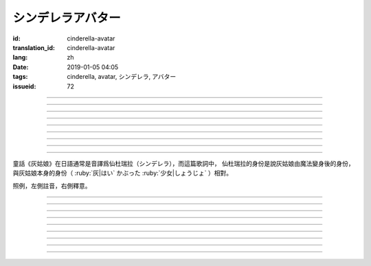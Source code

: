 シンデレラアバター
===========================================

:id: cinderella-avatar
:translation_id: cinderella-avatar
:lang: zh
:date: 2019-01-05 04:05
:tags: cinderella, avatar, シンデレラ, アバター
:issueid: 72


.. youtube:: vQUy6G9X2aY

.. translate-paragraph::

    シンデレラアバターは駆け引きが上手

        仙杜瑞拉的身份適合臨機應變

    然り気なく君にガラスの靴を捧げます

        若無其事地向你送去水晶鞋

----

.. translate-paragraph::

    理想的女性像で君を誑かすの

        用理想的女性形象誘惑你

    「猫かぶり」さえ可愛らしい魔性で

        甚至扮作貓咪那麼可愛又魔性

    磨かれた名演技に酔い痴れなさい

        快痴醉於我磨練已久的演技下吧

    灰かぶった少女なんていなかったの

        蓬頭垢面的灰姑娘根本不存在

----

.. translate-paragraph::

    シンデレラアバターは魔法の産物

        仙杜瑞拉的身份是魔法的產物

    お伽噺では刺激不足　大人の味

        童話故事不夠刺激　成人的味道

    シンデレラアバターは我儘にさせる

        憑藉仙杜瑞拉的身份讓我爲所欲爲

    迎えに来てよ　唇が乾かないうちに

        快來迎接我吧　趁脣印未乾

----

.. translate-paragraph::

    お姫様　召使い　なんでも演じれそう

        公主　侍從　感覺什麼都能演

    臆病な本性さえ隠せるなら

        只要能藏起我膽小的本性

    これほどに私を狡賢くさせる

        讓我變得如此狡詐

    君の魅力こそが罪　気付いてるの？

        全是你的魅力的罪過　沒注意到麼？

----

.. translate-paragraph::

    シンデレラアバターは魔法の産物

        仙杜瑞拉的身份是魔法的產物

    お伽噺では刺激不足　大人の味

        童話故事不夠刺激　成人的味道

    シンデレラアバターは我儘にさせる

        憑藉仙杜瑞拉的身份讓我爲所欲爲

    迎えに来てよ　唇が乾かないうちに

        快來迎接我吧　趁脣印未乾

----

.. translate-paragraph::

    シンデレラアバターは駆け引きが上手

        仙杜瑞拉的身份適合臨機應變

    然り気なく君にガラスの靴を捧げます

        若無其事地向你送去水晶鞋

----


.. translate-paragraph::

    シンデレラアバターは魔法の産物

        仙杜瑞拉的身份是魔法的產物

    お伽噺では刺激不足　大人の味

        童話故事不夠刺激　成人的味道

    シンデレラアバターは我儘にさせる

        憑藉仙杜瑞拉的身份讓我爲所欲爲

    迎えに来てよ　唇が乾かないうちに

        快來迎接我吧　趁脣印未乾

----

.. translate-paragraph::

    お伽噺では刺激不足

        童話故事不夠刺激

    シンデレラアバターは

        仙杜瑞拉的身份

    迎えに来てよ　唇が乾かないうちに

        快來迎接我吧　趁脣印未乾

----

.. translate-paragraph::

    お伽噺より刺激的な愛を頂戴

        快給我比童話故事更刺激的愛吧

----

童話《灰姑娘》在日語通常是音譯爲仙杜瑞拉（シンデレラ），而這篇歌詞中，
仙杜瑞拉的身份是說灰姑娘由魔法變身後的身份，與灰姑娘本身的身份（
:ruby:`灰|はい` かぶった :ruby:`少女|しょうじょ` ）相對。

照例，左側註音，右側釋意。

----

.. translate-paragraph::

    シンデレラアバターは :ruby:`駆|か` け :ruby:`引|ひ` きが :ruby:`上手|じょうず`

       シンデレラアバター: cinderella avatar。
       :ruby:`駆|か` け :ruby:`引|ひ` き：在戰場等場合的臨機應變。

    :ruby:`然|さ` り :ruby:`気|げ` なく :ruby:`君|きみ` にガラスの :ruby:`靴|くつ` を  :ruby:`捧|ささ` げます

       :ruby:`然|さ` り :ruby:`気|げ` なく：若無其事，裝作是不經意間。

----

.. translate-paragraph::

    :ruby:`理想的|りそうてき`  :ruby:`女性像|じょせいぞう` で :ruby:`君|きみ` を :ruby:`誑|たぶら` かすの

       :ruby:`誑|たぶら` かす：欺騙、誘惑、勾引。

    「 :ruby:`猫|ねこ` かぶり」さえ :ruby:`可愛|かわい` らしい :ruby:`魔性|ましょう` で

       「 :ruby:`猫|ねこ` かぶり」：更常見的是引申義，表示裝作老實、乖巧。這裏本意裝作貓的樣子。

    :ruby:`磨|みが` かれた :ruby:`名演技|めいえんぎ` に :ruby:`酔|よ` い :ruby:`痴|し` れなさい

       　

    :ruby:`灰|はい` かぶった :ruby:`少女|しょうじょ` なんていなかったの

       　

----

.. translate-paragraph::

    シンデレラアバターは :ruby:`魔法|まほう` の :ruby:`産物|さんぶつ`

       　

    お :ruby:`伽噺|とぎばなし` では :ruby:`刺激|しげき`  :ruby:`不足|ぶそく` 　 :ruby:`大人|おとな` の :ruby:`味|あじ`

       　

    シンデレラアバターは :ruby:`我儘|わがまま` にさせる

       　

    :ruby:`迎|むか` えに :ruby:`来|き` てよ　 :ruby:`唇|くちびる` が :ruby:`乾|かわ` かないうちに

       　

----

.. translate-paragraph::

    お :ruby:`姫様|ひめさま` 　 :ruby:`召使|めしつか` い　なんでも :ruby:`演|えん` じれそう

       　

    :ruby:`臆病|おくびょう` な :ruby:`本性|ほんしょう` さえ :ruby:`隠|かく` せるなら

       　

    これほどに :ruby:`私|わたし` を :ruby:`狡賢|ずるがしこ` くさせる

       　

    :ruby:`君|きみ` の :ruby:`魅力|みりょく` こそが :ruby:`罪|つみ` 　 :ruby:`気|き`  :ruby:`付|づ` いてるの？

       　

----

.. translate-paragraph::

    シンデレラアバターは :ruby:`魔法|まほう` の :ruby:`産物|さんぶつ`

       　

    お :ruby:`伽噺|とぎばなし` では :ruby:`刺激|しげき`  :ruby:`不足|ぶそく` 　 :ruby:`大人|おとな` の :ruby:`味|あじ`

       　

    シンデレラアバターは :ruby:`我儘|わがまま` にさせる

       　

    :ruby:`迎|むか` えに :ruby:`来|き` てよ　 :ruby:`唇|くちびる` が :ruby:`乾|かわ` かないうちに

       　

----

.. translate-paragraph::

    シンデレラアバターは :ruby:`駆|か` け :ruby:`引|ひ` きが :ruby:`上手|じょうず`

       　

    :ruby:`然|さ` り :ruby:`気|げ` なく :ruby:`君|きみ` にガラスの :ruby:`靴|くつ` を  :ruby:`捧|ささ` げます

       　

----


.. translate-paragraph::

    シンデレラアバターは :ruby:`魔法|まほう` の :ruby:`産物|さんぶつ`

       　

    お :ruby:`伽噺|とぎばなし` では :ruby:`刺激|しげき`  :ruby:`不足|ぶそく` 　 :ruby:`大人|おとな` の :ruby:`味|あじ`

       　

    シンデレラアバターは :ruby:`我儘|わがまま` にさせる

       　

    :ruby:`迎|むか` えに :ruby:`来|き` てよ　 :ruby:`唇|くちびる` が :ruby:`乾|かわ` かないうちに

       　

----

.. translate-paragraph::

    お :ruby:`伽噺|とぎばなし` では :ruby:`刺激|しげき`  :ruby:`不足|ぶそく`

       　

    シンデレラアバターは

       　

    :ruby:`迎|むか` えに :ruby:`来|き` てよ　 :ruby:`唇|くちびる` が :ruby:`乾|かわ` かないうちに

       　

----

.. translate-paragraph::

    お :ruby:`伽噺|とぎばなし` より :ruby:`刺激的|しげきてき` な :ruby:`愛|あい` を :ruby:`頂戴|ちょうだい`

       　

